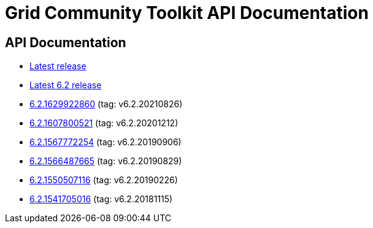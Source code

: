 = Grid Community Toolkit API Documentation =

== API Documentation ==

* link:./latest/index.html[Latest release]
* link:./6.2/index.html[Latest 6.2 release]
* link:./6.2.1629922860/index.html[6.2.1629922860] (tag: v6.2.20210826)
* link:./6.2.1607800521/index.html[6.2.1607800521] (tag: v6.2.20201212)
* link:./6.2.1567772254/index.html[6.2.1567772254] (tag: v6.2.20190906)
* link:./6.2.1566487665/index.html[6.2.1566487665] (tag: v6.2.20190829)
* link:./6.2.1550507116/index.html[6.2.1550507116] (tag: v6.2.20190226)
* link:./6.2.1541705016/index.html[6.2.1541705016] (tag: v6.2.20181115)
